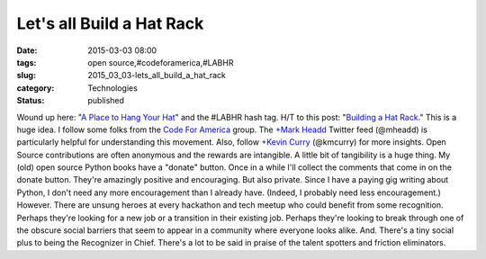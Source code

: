 Let's all Build a Hat Rack
==========================

:date: 2015-03-03 08:00
:tags: open source,#codeforamerica,#LABHR
:slug: 2015_03_03-lets_all_build_a_hat_rack
:category: Technologies
:status: published

Wound up here: "`A Place to Hang Your
Hat <http://hawthornlandings.org/2015/02/13/a-place-to-hang-your-hat/>`__"
and the #LABHR hash tag.
H/T to this post: "`Building a Hat
Rack <http://holdenweb.blogspot.com/2015/02/building-hat-rack.html>`__."
This is a huge idea. I follow some folks from the `Code For
America <http://www.codeforamerica.org/brigade/>`__ group. The `+Mark
Headd <https://plus.google.com/114627404839878604775>`__  Twitter feed
(@mheadd) is particularly helpful for understanding this movement. Also,
follow `+Kevin
Curry <https://plus.google.com/109275156453163840729>`__ (@kmcurry) for
more insights.
Open Source contributions are often anonymous and the rewards are
intangible. A little bit of tangibility is a huge thing.
My (old) open source Python books have a "donate" button. Once in a
while I'll collect the comments that come in on the donate button.
They're amazingly positive and encouraging. But also private. Since I
have a paying gig writing about Python, I don't need any more
encouragement than I already have. (Indeed, I probably need less
encouragement.)
However.
There are unsung heroes at every hackathon and tech meetup who could
benefit from some recognition. Perhaps they're looking for a new job or
a transition in their existing job. Perhaps they're looking to break
through one of the obscure social barriers that seem to appear in a
community where everyone looks alike.
And. There's a tiny social plus to being the Recognizer in Chief.
There's a lot to be said in praise of the talent spotters and friction
eliminators.





